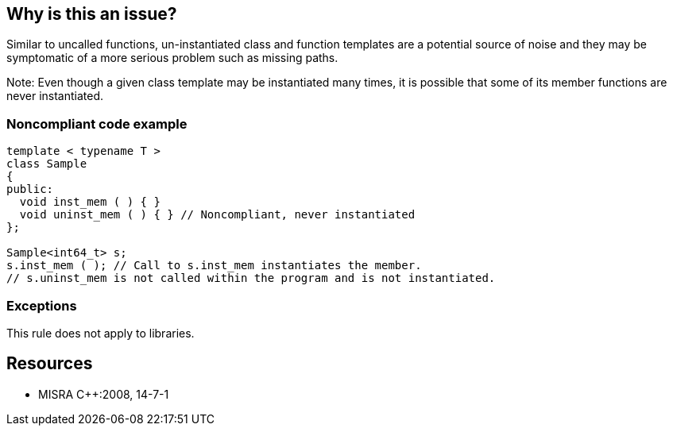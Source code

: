 == Why is this an issue?

Similar to uncalled functions, un-instantiated class and function templates are a potential source of noise and they may be symptomatic of a more serious problem such as missing paths.


Note: Even though a given class template may be instantiated many times, it is possible that some of its member functions are never instantiated.


=== Noncompliant code example

[source,cpp]
----
template < typename T >
class Sample
{
public:
  void inst_mem ( ) { }
  void uninst_mem ( ) { } // Noncompliant, never instantiated
};

Sample<int64_t> s;
s.inst_mem ( ); // Call to s.inst_mem instantiates the member.
// s.uninst_mem is not called within the program and is not instantiated.
----


=== Exceptions

This rule does not apply to libraries.


== Resources

* MISRA {cpp}:2008, 14-7-1


ifdef::env-github,rspecator-view[]

'''
== Implementation Specification
(visible only on this page)

=== Message

"xxx" is never instantiated. It should be removed or referenced at least once.


'''
== Comments And Links
(visible only on this page)

=== is related to: S1763

=== relates to: S901

=== relates to: S897

endif::env-github,rspecator-view[]
